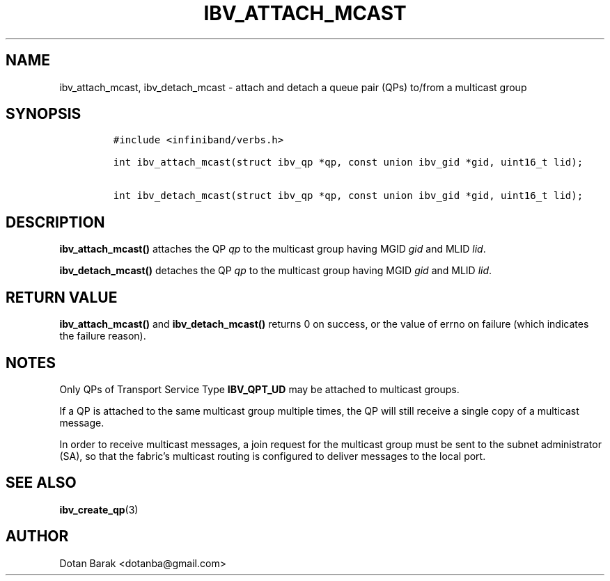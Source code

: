 .\" Automatically generated by Pandoc 3.1.2
.\"
.\" Define V font for inline verbatim, using C font in formats
.\" that render this, and otherwise B font.
.ie "\f[CB]x\f[]"x" \{\
. ftr V B
. ftr VI BI
. ftr VB B
. ftr VBI BI
.\}
.el \{\
. ftr V CR
. ftr VI CI
. ftr VB CB
. ftr VBI CBI
.\}
.TH "IBV_ATTACH_MCAST" "3" "2006-10-31" "libibverbs" "Libibverbs Programmer\[cq]s Manual"
.hy
.SH NAME
.PP
ibv_attach_mcast, ibv_detach_mcast - attach and detach a queue pair
(QPs) to/from a multicast group
.SH SYNOPSIS
.IP
.nf
\f[C]
#include <infiniband/verbs.h>

int ibv_attach_mcast(struct ibv_qp *qp, const union ibv_gid *gid, uint16_t lid);

int ibv_detach_mcast(struct ibv_qp *qp, const union ibv_gid *gid, uint16_t lid);
\f[R]
.fi
.SH DESCRIPTION
.PP
\f[B]ibv_attach_mcast()\f[R] attaches the QP \f[I]qp\f[R] to the
multicast group having MGID \f[I]gid\f[R] and MLID \f[I]lid\f[R].
.PP
\f[B]ibv_detach_mcast()\f[R] detaches the QP \f[I]qp\f[R] to the
multicast group having MGID \f[I]gid\f[R] and MLID \f[I]lid\f[R].
.SH RETURN VALUE
.PP
\f[B]ibv_attach_mcast()\f[R] and \f[B]ibv_detach_mcast()\f[R] returns 0
on success, or the value of errno on failure (which indicates the
failure reason).
.SH NOTES
.PP
Only QPs of Transport Service Type \f[B]IBV_QPT_UD\f[R] may be attached
to multicast groups.
.PP
If a QP is attached to the same multicast group multiple times, the QP
will still receive a single copy of a multicast message.
.PP
In order to receive multicast messages, a join request for the multicast
group must be sent to the subnet administrator (SA), so that the
fabric\[cq]s multicast routing is configured to deliver messages to the
local port.
.SH SEE ALSO
.PP
\f[B]ibv_create_qp\f[R](3)
.SH AUTHOR
.PP
Dotan Barak <dotanba@gmail.com>

